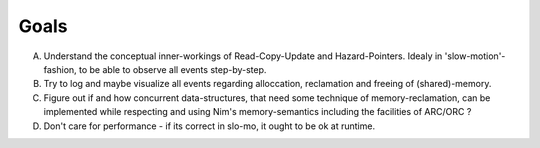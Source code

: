 Goals
=====

A. Understand the conceptual inner-workings of Read-Copy-Update and Hazard-Pointers. Idealy in 'slow-motion'-fashion, to be able to observe all events step-by-step.
B. Try to log and maybe visualize all events regarding alloccation, reclamation and freeing of (shared)-memory.
C. Figure out if and how concurrent data-structures, that need some technique of memory-reclamation, can be implemented while respecting and using Nim's memory-semantics including the facilities of ARC/ORC ?
D. Don't care for performance - if its correct in slo-mo, it ought to be ok at runtime.
